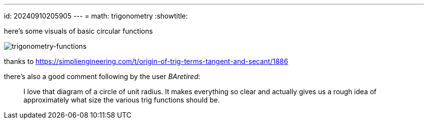 ---
id: 20240910205905
---
= math: trigonometry
:showtitle:

here's some visuals of basic circular functions

image::../056_image.jpeg[trigonometry-functions]

thanks to
https://simpliengineering.com/t/origin-of-trig-terms-tangent-and-secant/1886

there's also a good comment following by the user _BAretired_:

> I love that diagram of a circle of unit radius. It makes everything so
> clear and actually gives us a rough idea of approximately what size the
> various trig functions should be.
